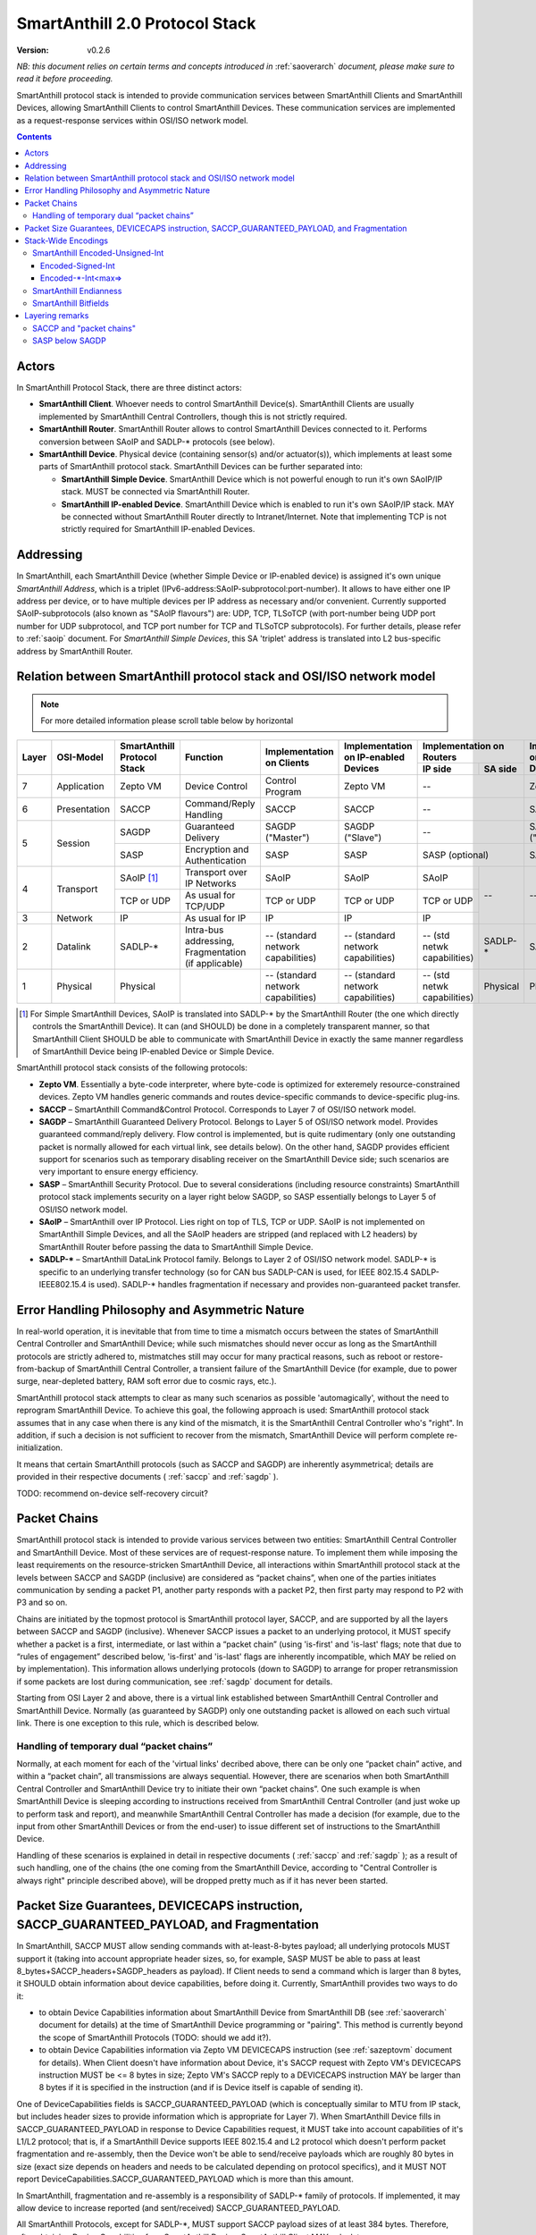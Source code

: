 ..  Copyright (c) 2015, OLogN Technologies AG. All rights reserved.
    Redistribution and use of this file in source (.rst) and compiled
    (.html, .pdf, etc.) forms, with or without modification, are permitted
    provided that the following conditions are met:
        * Redistributions in source form must retain the above copyright
          notice, this list of conditions and the following disclaimer.
        * Redistributions in compiled form must reproduce the above copyright
          notice, this list of conditions and the following disclaimer in the
          documentation and/or other materials provided with the distribution.
        * Neither the name of the OLogN Technologies AG nor the names of its
          contributors may be used to endorse or promote products derived from
          this software without specific prior written permission.
    THIS SOFTWARE IS PROVIDED BY THE COPYRIGHT HOLDERS AND CONTRIBUTORS "AS IS"
    AND ANY EXPRESS OR IMPLIED WARRANTIES, INCLUDING, BUT NOT LIMITED TO, THE
    IMPLIED WARRANTIES OF MERCHANTABILITY AND FITNESS FOR A PARTICULAR PURPOSE
    ARE DISCLAIMED. IN NO EVENT SHALL OLogN Technologies AG BE LIABLE FOR ANY
    DIRECT, INDIRECT, INCIDENTAL, SPECIAL, EXEMPLARY, OR CONSEQUENTIAL DAMAGES
    (INCLUDING, BUT NOT LIMITED TO, PROCUREMENT OF SUBSTITUTE GOODS OR
    SERVICES; LOSS OF USE, DATA, OR PROFITS; OR BUSINESS INTERRUPTION) HOWEVER
    CAUSED AND ON ANY THEORY OF LIABILITY, WHETHER IN CONTRACT, STRICT
    LIABILITY, OR TORT (INCLUDING NEGLIGENCE OR OTHERWISE) ARISING IN ANY WAY
    OUT OF THE USE OF THIS SOFTWARE, EVEN IF ADVISED OF THE POSSIBILITY OF SUCH
    DAMAGE

.. _saprotostack:

SmartAnthill 2.0 Protocol Stack
===============================

:Version:   v0.2.6

*NB: this document relies on certain terms and concepts introduced in* :ref:`saoverarch` *document, please make sure to read it before proceeding.*

SmartAnthill protocol stack is intended to provide communication services between SmartAnthill Clients and SmartAnthill Devices, allowing SmartAnthill Clients to control SmartAnthill Devices. These communication services are implemented as a request-response services within OSI/ISO network model.

.. contents::


Actors
------

In SmartAnthill Protocol Stack, there are three distinct actors:

* **SmartAnthill Client**. Whoever needs to control SmartAnthill Device(s). SmartAnthill Clients are usually implemented by SmartAnthill Central Controllers, though this is not strictly required. 
* **SmartAnthill Router**. SmartAnthill Router allows to control SmartAnthill Devices connected to it. Performs conversion between SAoIP and SADLP-\* protocols (see below).
* **SmartAnthill Device**. Physical device (containing sensor(s) and/or actuator(s)), which implements at least some parts of SmartAnthill protocol stack. SmartAnthill Devices can be further separated into:

  + **SmartAnthill Simple Device**. SmartAnthill Device which is not powerful enough to run it's own SAoIP/IP stack. MUST be connected via SmartAnthill Router.
  + **SmartAnthill IP-enabled Device**. SmartAnthill Device which is enabled to run it's own SAoIP/IP stack. MAY be connected without SmartAnthill Router directly to Intranet/Internet. Note that implementing TCP is not strictly required for SmartAnthill IP-enabled Devices.

Addressing
----------

In SmartAnthill, each SmartAnthill Device (whether Simple Device or IP-enabled device) is assigned it's own unique *SmartAnthill Address*, which is a triplet (IPv6-address:SAoIP-subprotocol:port-number). It allows to have either one IP address per device, or to have multiple devices per IP address as necessary and/or convenient. Currently supported SAoIP-subprotocols (also known as "SAoIP flavours") are: UDP, TCP, TLSoTCP (with port-number being UDP port number for UDP subprotocol, and TCP port number for TCP and TLSoTCP subprotocols). For further details, please refer to :ref:`saoip` document. For *SmartAnthill Simple Devices*, this SA 'triplet' address is translated into L2 bus-specific address by SmartAnthill Router.


Relation between SmartAnthill protocol stack and OSI/ISO network model
----------------------------------------------------------------------

.. note::
    For more detailed information please scroll table below by horizontal

+--------+--------------+------------------+-----------------------+----------------------+------------------------+----------------------------+------------------------+
| Layer  | OSI-Model    | SmartAnthill     |     Function          | Implementation       | Implementation         | Implementation             | Implementation         |
|        |              | Protocol Stack   |                       | on Clients           | on IP-enabled Devices  | on Routers                 | on Simple Devices      |
|        |              |                  |                       |                      |                        +---------------+------------+                        |
|        |              |                  |                       |                      |                        | IP side       | SA side    |                        |
+========+==============+==================+=======================+======================+========================+===============+============+========================+
| 7      | Application  | Zepto VM         | Device Control        | Control Program      | Zepto VM               | --                         | Zepto VM               |
+--------+--------------+------------------+-----------------------+----------------------+------------------------+----------------------------+------------------------+
| 6      | Presentation | SACCP            | Command/Reply         | SACCP                | SACCP                  | --                         | SACCP                  |
|        |              |                  | Handling              |                      |                        |                            |                        |
+--------+--------------+------------------+-----------------------+----------------------+------------------------+----------------------------+------------------------+
| 5      | Session      | SAGDP            | Guaranteed            | SAGDP ("Master")     | SAGDP ("Slave")        | --                         | SAGDP ("Slave")        |
|        |              |                  | Delivery              |                      |                        |                            |                        |
|        |              +------------------+-----------------------+----------------------+------------------------+----------------------------+------------------------+
|        |              | SASP             | Encryption and        | SASP                 | SASP                   | SASP (optional)            | SASP                   |
|        |              |                  | Authentication        |                      |                        |                            |                        |
+--------+--------------+------------------+-----------------------+----------------------+------------------------+---------------+------------+------------------------+
| 4      | Transport    | SAoIP [1]_       | Transport over IP     | SAoIP                | SAoIP                  | SAoIP         | --         | --                     |
|        |              |                  | Networks              |                      |                        |               |            |                        |
|        |              +------------------+-----------------------+----------------------+------------------------+---------------+            |                        |
|        |              | TCP or UDP       | As usual for TCP/UDP  | TCP or UDP           | TCP or UDP             | TCP or UDP    |            |                        |
|        |              |                  |                       |                      |                        |               |            |                        |
+--------+--------------+------------------+-----------------------+----------------------+------------------------+---------------+            |                        |
| 3      | Network      | IP               | As usual for IP       | IP                   | IP                     | IP            |            |                        |
|        |              |                  |                       |                      |                        |               |            |                        |
+--------+--------------+------------------+-----------------------+----------------------+------------------------+---------------+------------+------------------------+
| 2      | Datalink     | SADLP-\*         | Intra-bus addressing, | -- (standard network | -- (standard network   | -- (std netwk | SADLP-*    | SADLP-*                |
|        |              |                  | Fragmentation         | capabilities)        | capabilities)          | capabilities) |            |                        |
|        |              |                  | (if applicable)       |                      |                        |               |            |                        |
+--------+--------------+------------------+-----------------------+----------------------+------------------------+---------------+------------+------------------------+
| 1      | Physical     | Physical         |                       | -- (standard network | -- (standard network   | -- (std netwk | Physical   | Physical               |
|        |              |                  |                       | capabilities)        | capabilities)          | capabilities) |            |                        |
+--------+--------------+------------------+-----------------------+----------------------+------------------------+---------------+------------+------------------------+

.. [1] For Simple SmartAnthill Devices, SAoIP is translated into SADLP-\* by the SmartAnthill Router (the one which directly controls the SmartAnthill Device). It can (and SHOULD) be done in a completely transparent manner, so that SmartAnthill Client SHOULD be able to communicate with SmartAnthill Device in exactly the same manner regardless of SmartAnthill Device being IP-enabled Device or Simple Device.

SmartAnthill protocol stack consists of the following protocols:

* **Zepto VM**. Essentially a byte-code interpreter, where byte-code is optimized for exteremely resource-constrained devices. Zepto VM handles generic commands and routes device-specific commands to device-specific plug-ins.

* **SACCP** – SmartAnthill Command&Control Protocol. Corresponds to Layer 7 of OSI/ISO network model. 

* **SAGDP** – SmartAnthill Guaranteed Delivery Protocol. Belongs to Layer 5 of OSI/ISO network model. Provides guaranteed command/reply delivery. Flow control is implemented, but is quite rudimentary (only one outstanding packet is normally allowed for each virtual link, see details below). On the other hand, SAGDP provides efficient support for scenarios such as temporary disabling receiver on the SmartAnthill Device side; such scenarios are very important to ensure energy efficiency.

* **SASP** – SmartAnthill Security Protocol. Due to several considerations (including resource constraints) SmartAnthill protocol stack implements security on a layer right below SAGDP, so SASP essentially belongs to Layer 5 of OSI/ISO network model.

* **SAoIP** – SmartAnthill over IP Protocol. Lies right on top of TLS, TCP or UDP. SAoIP is not implemented on SmartAnthill Simple Devices, and all the SAoIP headers are stripped (and replaced with L2 headers) by SmartAnthill Router before passing the data to SmartAnthill Simple Device.

* **SADLP-\*** – SmartAnthill DataLink Protocol family. Belongs to Layer 2 of OSI/ISO network model. SADLP-\* is specific to an underlying transfer technology (so for CAN bus SADLP-CAN is used, for IEEE 802.15.4 SADLP-IEEE802.15.4 is used). SADLP-\* handles fragmentation if necessary and provides non-guaranteed packet transfer.


Error Handling Philosophy and Asymmetric Nature
-----------------------------------------------
In real-world operation, it is inevitable that from time to time a mismatch occurs between the states of SmartAnthill Central Controller and SmartAnthill Device; while such mismatches should never occur as long as the SmartAnthill protocols are strictly adhered to, mistmatches still may occur for many practical reasons, such as reboot or restore-from-backup of SmartAnthill Central Controller, a transient failure of the SmartAnthill Device (for example, due to power surge, near-depleted battery, RAM soft error due to cosmic rays, etc.).

SmartAnthill protocol stack attempts to clear as many such scenarios as possible 'automagically', without the need to reprogram SmartAnthill Device. To achieve this goal, the following approach is used: SmartAnthill protocol stack assumes that in any case when there is any kind of the mismatch, it is the SmartAnthill Central Controller who's "right". In addition, if such a decision is not sufficient to recover from the mismatch, SmartAnthill Device will perform complete re-initialization.

It means that certain SmartAnthill protocols (such as SACCP and SAGDP) are inherently asymmetrical; details are provided in their respective documents ( :ref:`saccp`  and :ref:`sagdp` ).

TODO: recommend on-device self-recovery circuit?


Packet Chains
-------------

SmartAnthill protocol stack is intended to provide various services between two entities: SmartAnthill Central Controller and SmartAnthill Device. Most of these services are of request-response nature. To implement them while imposing the least requirements on the resource-stricken SmartAnthill Device, all interactions within SmartAnthill protocol stack at the levels between SACCP and SAGDP (inclusive) are considered as “packet chains”, when one of the parties initiates communication by sending a packet P1, another party responds with a packet P2, then first party may respond to P2 with P3 and so on.

Chains are initiated by the topmost protocol is SmartAnthill protocol layer, SACCP, and are supported by all the layers between SACCP and SAGDP (inclusive). Whenever SACCP issues a packet to an underlying protocol, it MUST specify whether a packet is a first, intermediate, or last within a “packet chain” (using 'is-first' and 'is-last' flags; note that due to “rules of engagement” described below, 'is-first' and 'is-last' flags are inherently incompatible, which MAY be relied on by implementation). This information allows underlying protocols (down to SAGDP) to arrange for proper retransmission if some packets are lost during communication, see :ref:`sagdp` document for details.

Starting from OSI Layer 2 and above, there is a virtual link established between SmartAnthill Central Controller and SmartAnthill Device. Normally (as guaranteed by SAGDP) only one outstanding packet is allowed on each such virtual link. There is one exception to this rule, which is described below.

Handling of temporary dual “packet chains”
^^^^^^^^^^^^^^^^^^^^^^^^^^^^^^^^^^^^^^^^^^

Normally, at each moment for each of the 'virtual links' decribed above, there can be only one “packet chain” active, and within a “packet chain”, all transmissions are always sequential. However, there are scenarios when both SmartAnthill Central Controller and SmartAnthill Device try to initiate their own “packet chains”. One such example is when SmartAnthill Device is sleeping according to instructions received from SmartAnthill Central Controller (and just woke up to perform task and report), and meanwhile SmartAnthill Central Controller has made a decision (for example, due to the input from other SmartAnthill Devices or from the end-user) to issue different set of instructions to the SmartAnthill Device.

Handling of these scenarios is explained in detail in respective documents ( :ref:`saccp` and :ref:`sagdp` ); as a result of such handling, one of the chains (the one coming from the SmartAnthill Device, according to "Central Controller is always right" principle described above), will be dropped pretty much as if it has never been started.

Packet Size Guarantees, DEVICECAPS instruction, SACCP_GUARANTEED_PAYLOAD, and Fragmentation
-------------------------------------------------------------------------------------------

In SmartAnthill, SACCP MUST allow sending commands with at-least-8-bytes payload; all underlying protocols MUST support it (taking into account appropriate header sizes, so, for example, SASP MUST be able to pass at least 8_bytes+SACCP_headers+SAGDP_headers as payload). If Client needs to send a command which is larger than 8 bytes, it SHOULD obtain information about device capabilities, before doing it. Currently, SmartAnthill provides two ways to do it:

* to obtain Device Capabilities information about SmartAnthill Device from SmartAnthill DB (see :ref:`saoverarch` document for details) at the time of SmartAnthill Device programming or "pairing". This method is currently beyond the scope of SmartAnthill Protocols (TODO: should we add it?).
* to obtain Device Capabilities information via Zepto VM DEVICECAPS instruction (see :ref:`sazeptovm` document for details). When Client doesn't have information about Device, it's SACCP request with Zepto VM's DEVICECAPS instruction MUST be <= 8 bytes in size; Zepto VM's SACCP  reply to a DEVICECAPS instruction MAY be larger than 8 bytes if it is specified in the instruction (and if is Device itself is capable of sending it).

One of DeviceCapabilities fields is SACCP_GUARANTEED_PAYLOAD (which is conceptually similar to MTU from IP stack, but includes header sizes to provide information which is appropriate for Layer 7). When SmartAnthill Device fills in SACCP_GUARANTEED_PAYLOAD in response to Device Capabilities request, it MUST take into account capabilities of it's L1/L2 protocol; that is, if a SmartAnthill Device supports IEEE 802.15.4 and L2 protocol which doesn't perform packet fragmentation and re-assembly, then the Device won't be able to send/receive payloads which are roughly 80 bytes in size (exact size depends on headers and needs to be calculated depending on protocol specifics), and it MUST NOT report DeviceCapabilities.SACCP_GUARANTEED_PAYLOAD which is more than this amount.

In SmartAnthill, fragmentation and re-assembly is a responsibility of SADLP-\* family of protocols. If implemented, it may allow device to increase reported (and sent/received) SACCP_GUARANTEED_PAYLOAD. 

All SmartAnthill Protocols, except for SADLP-\*, MUST support SACCP payload sizes of at least 384 bytes. Therefore, after obtaining Device Capabilities for a SmartAnthill Device, SmartAnthill Client MAY calculate *min(DeviceCapabilities.SACCP_GUARANTEED_PAYLOAD,384)* to determine SACCP payload size which is guaranteed to be delivered to the Device. Alternatively, SmartAnthill MAY calculate *min(DeviceCapabilities.SACCP_GUARANTEED_PAYLOAD,Client_Side_SACCP_Payload)* for the same purpose (here Client_Side_SACCP_Payload will depend on SAoIP protocol in use).

Stack-Wide Encodings
--------------------

There are some encodings and encoding conventions which are used throughout SmartAnthill Protocol Stack. 

SmartAnthill Encoded-Unsigned-Int
^^^^^^^^^^^^^^^^^^^^^^^^^^^^^^^^^

In several places in SmartAnthill Protocol Stack, there is a need to encode integers, which happen to be small most of the time (one such example is sizes, another example is some kinds of incrementally-increased ids). To encode them efficiently, SmartAnthill Protocol Stack uses a compact encoding, which encodes small integers with smaller number of bytes.

Encoded-Unsigned-Int is a variable-length encoding of integers (with the idea being somewhat similar to the idea behind UTF-8). Namely:

* if the first byte of Encoded-Unsigned-Int is c1 <= 127, then the value of Encoded-Unsigned-Int is equal to c1
* if the first byte of Encoded-Unsigned-Int is c1 >= 128, then the next byte c2 is needed:

  + if the second byte of Encoded-Unsigned-Int is c2 <= 127, then the value of Encoded-Unsigned-Int is equal to *128+((uint16)(c1&0x7F) | ((uint16)c2 << 7))*.
  + if the second byte of Encoded-Unsigned-Int is c2 >= 128, then the next byte c3 is needed:
    
    * if the third byte of Encoded-Unsigned-Int is c3 <= 127, then the value of Encoded-Unsigned-Int is equal to *16512+((uint32)(c1&0x7F) | ((uint32)(c2&0x7F) << 7)) | ((uint32)c3 << 14))* (note that 16512 is 2^7+2^14).
    * if the third byte of Encoded-Unsigned-Int is c3 >= 128, then the next byte c4 is needed:

      + if the fourth byte of Encoded-Unsigned-Int is c4 <= 127, then the value of Encoded-Unsigned-Int is equal to *2113664+((uint32)(c1&0x7F) | ((uint32)(c2&0x7F) << 7)) | ((uint32)(c3&0x7F) << 14)) | ((uint32)c4 << 21))* (note that 2113664 is 2^7+2^14+2^21).
      + if the fourth byte of Encoded-Unsigned-Int is c4 >= 128, then the next byte c5 is needed.

        * for nth byte:

          + if the nth byte of Encoded-Unsigned-Int is cn <= 127, then the value of Encoded-Unsigned-Int is equal to *start+((uintNN)(c1&0x7F) | ((uintNN)(c2&0x7F) << 7)) | ((uintNN)(c3&0x7F) << 14)) | ... | ((uintNN)(c<n-1>&0x7F) << (7*(n-2))))) | ((uintNN)cn << (7*(n-1))))*, where *start=2^7+2^14+...+2^(n-1)*, and uintNN is sufficient to store the result. *NB: in practice, for Encoded-Unsigned-Ints over 4 bytes, implementation is likely to be quite different from, but equivalent to, the formula given*
          + if the nth byte of Encoded-Unsigned-Int is cn >= 128, then the <n+1>th byte is needed.
 
The following table shows how many Encoded-Unsigned-Int bytes is necessary to encode ranges of Encoded-Unsigned-Int values:

+-------------------------+---------------------+------------------+------------------+
| Encoded-Unsigned-Int    | Encoded-Unsigned-Int| Fully Covers     | Result fits in   |
| Values                  | Bytes               |                  |                  |
+=========================+=====================+==================+==================+
| 0-127                   | 1                   | 7 bits           | 1 byte           |
+-------------------------+---------------------+------------------+------------------+
| 128-16 511              | 2                   | 14 bits          | 2 bytes          |
+-------------------------+---------------------+------------------+------------------+
| 16 512-2 113 663        | 3                   | 21 bits          | 3 bytes          |
+-------------------------+---------------------+------------------+------------------+
| 2 113 664-270 549 119   | 4                   | 28 bits          | 4 bytes          |
+-------------------------+---------------------+------------------+------------------+
| 270 549 120-            | 5                   | 35 bits          | 5 bytes          |
| 34 630 287 487          |                     |                  |                  |
+-------------------------+---------------------+------------------+------------------+
| 34 630 287 487-         | 6                   | 42 bits          | 6 bytes          |
| 4 432 676 798 591       |                     |                  |                  |
+-------------------------+---------------------+------------------+------------------+
| 4 432 676 798 592-      | 7                   | 49 bits          | 7 bytes          |
| 567 382 630 219 903     |                     |                  |                  |
+-------------------------+---------------------+------------------+------------------+
| 567 382 630 219 904-    | 8                   | 56 bits          | 8 bytes          |
| 72 624 976 668 147 839  |                     |                  |                  |
+-------------------------+---------------------+------------------+------------------+
|72 624 976 668 147 840-  | 9                   | 63 bits          | 8 bytes          |
|9 295 997 013 522 923 647|                     |                  |                  |
+-------------------------+---------------------+------------------+------------------+

Encoded-Signed-Int
''''''''''''''''''

Encoded-Signed-Int is an encoding for signed integers, derived from Encoded-Unsigned-Int. Encoded-Signed-Int is decoded as Encoded-Unsigned-Int first (NB: actual implementations MAY and probably SHOULD differ), and then, depending on number of bytes in the encoding (when it was treated as Encoded-Unsigned-Int), a certain constant is deducted. For example, if we need Encoded-Signed-Int, have read it as Encoded-Unsigned-Int, and got 1 byte, we need to subtract 64 to get Encoded-Signed-Int. Therefore, Encoded-Signed-Int encoding which consists out of one byte with value 64, means '0'. The following table show the way how to calculate Encoded-Signed-Int (within the table, "EUI" means "value of Encoded-Unsigned-Int"):

+---------------------+-------------------+-------------------------+
| Encoded-Unsigned-Int| Encoded-Signed-Int|Encoded-Signed-Int       |
| Bytes               |                   |Values                   |
+=====================+===================+=========================+
| 1                   | EUI - 64          | -64 to 63               |
+---------------------+-------------------+-------------------------+
| 2                   | EUI - 8256        | -8256 to 8255           |
+---------------------+-------------------+-------------------------+
| 3                   | EUI - 1056832     | -1056832 to 1056831     |
+---------------------+-------------------+-------------------------+
| 4                   | EUI - 135274560   | -135274560 to 135274559 |
+---------------------+-------------------+-------------------------+
| 5                   | EUI - 17315143744 | -17315143744 to         |
|                     |                   | 17315143743             |
+---------------------+-------------------+-------------------------+
| 6                   | EUI -             | -2216338399296 to       |
|                     | 2216338399296     | 2216338399295           |
+---------------------+-------------------+-------------------------+
| 7                   | EUI -             | -283691315109952 to     |
|                     | 283691315109952   | 283691315109951         |
+---------------------+-------------------+-------------------------+
| 8                   | EUI -             | -36312488334073920 to   |
|                     | 36312488334073920 | 36312488334073919       |
+---------------------+-------------------+-------------------------+
| 9                   |EUI -              | -4647998506761461824 to |
|                     |4647998506761461824| 4647998506761461823     |
+---------------------+-------------------+-------------------------+


Encoded-\*-Int<max=>
''''''''''''''''''''

Wherever SmartAnthill specification mentions Encoded-Unsigned-Int or Encoded-Signed-Int, it MUST specify it in the form of *Encoded-Unsigned-Int<max=...>* or *Encoded-Signed-Int<max=...>*. "max=" parameter specifies maximum number of bytes which can appear in this place. For example, Encoded-Unsigned-Int<max=2> specifies that maximum two bytes of Encoded-Unsigned-Int can appear at the specified place, and therefore than values over 16511 cannot be encoded. It also implies that the result of such Encoded-Unsigned-Int<max=2> always fits into 2 bytes (for example, into uint16_t). The high bit of the last possible byte of Encoded-\*-Int is always 0; this ensures an option for an easy expansion in the future.

Currently supported values of "max=" parameter are from 1 to 9.

When parsing Encoded-\*-Int, if high bit in the last-possible byte is 1, then Encoded-\*-Int is considered invalid. Handling of invalid Encoded-\*-Ints SHOULD be specified in the appropriate place of documentation.

SmartAnthill Endianness
^^^^^^^^^^^^^^^^^^^^^^^

In most cases, SmartAnthill Protocol Stack uses SmartAnthill Encoded-\*-Int<max=...> to encode integers. However, there are some cases where we need an exact number of bytes, and have no idea about their statistical distribution. In such cases, using Encoded-\*-Int<> would be a waste. 

In such cases, SmartAnthill uses **SmartAnthill Endianness**, which is **LITTLE-ENDIAN**.

*Rationale for using LITTLE-ENDIAN encoding (rather than "network byte order" which is traditionally big-endian) is based on the observation that the most resource-constrained MPUs out of target group (namely PIC and AVR8), are little-endian. For them, the difference of not doing conversion between protocol-order and MPU-order might be important; as the other MPUs are not that much constrained, we don't expect the cost of conversion to be significant. In other words, this LITTLE-ENDIAN decision to favours poorer-resource MPUs at the cost of richer-resource MPUs.*

SmartAnthill Bitfields
^^^^^^^^^^^^^^^^^^^^^^

In some cases, SmartAnthill Protocols use bitfields; in such cases, notation such as \| Bitfield-1, Bitfield2 \| is interpreted as that Bitfield-1 occupies most significant bits of the field, and Bitfield-2 occupies least significant bits of the field. 

Layering remarks
----------------

SACCP and "packet chains"
^^^^^^^^^^^^^^^^^^^^^^^^^

SACCP is somewhat unusual for an application-level protocol in a sense that SACCP needs to have some knowledge about "packet chains" which are implicitly related to retransmission correctness. This is a conscious design choice of SACCP (and SAGDP) which has been made in face of extremely constrained (and unusual for conventional communication) environments which SmartAnthill protocol stack needs to support. It should also be noted that while some such details are indeed exposed to SACCP, they are formalized as a clear set of “rules of engagement” to be obeyed. As long as these “rules of engagement” are complied with, SACCP does not need to care about retransmission correctness (though the rationale for “rules of engagement” is still provided by retransmission correctness).

SASP below SAGDP
^^^^^^^^^^^^^^^^

It is somewhat unusual to have encryption layer (SASP) "below" transport/session layer (SAGDP). This is a conscious design choice of SASP/SAGDP. In particular, it allows to:

* rely that all the packets reaching SAGDP layer, are already authenticated; this allows (at the cost of the authenticating potentially malicious packets) to:

  + avoid attacks such as malicious RST sent to disrupt logical connection (TODO: check)
  + avoid attacks similar to "SYN flood" attacks

* implement "Trusted Router" nodes in a simple manner (without implementing SAGDP on the router).

